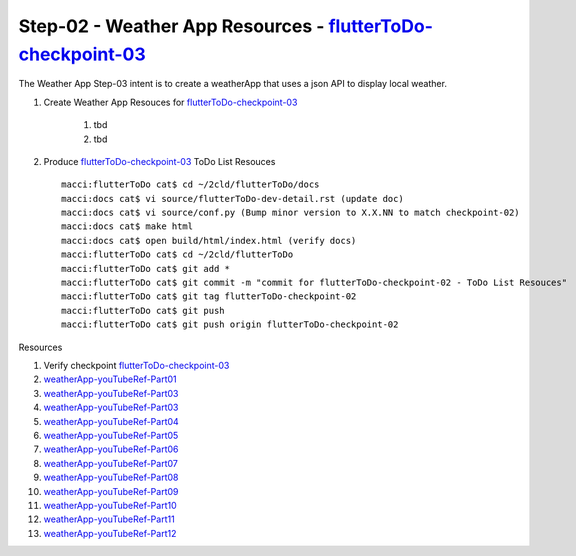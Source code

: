 Step-02 - Weather App Resources - flutterToDo-checkpoint-03_
------------------------------------------------------------

The Weather App Step-03 intent is to create a weatherApp that uses a json API to display local weather.

#. Create Weather App Resouces for flutterToDo-checkpoint-03_

    #. tbd  
    #. tbd 

#. Produce flutterToDo-checkpoint-03_ ToDo List Resouces ::

    macci:flutterToDo cat$ cd ~/2cld/flutterToDo/docs
    macci:docs cat$ vi source/flutterToDo-dev-detail.rst (update doc)
    macci:docs cat$ vi source/conf.py (Bump minor version to X.X.NN to match checkpoint-02)
    macci:docs cat$ make html 
    macci:docs cat$ open build/html/index.html (verify docs)
    macci:flutterToDo cat$ cd ~/2cld/flutterToDo
    macci:flutterToDo cat$ git add *
    macci:flutterToDo cat$ git commit -m "commit for flutterToDo-checkpoint-02 - ToDo List Resouces"
    macci:flutterToDo cat$ git tag flutterToDo-checkpoint-02
    macci:flutterToDo cat$ git push
    macci:flutterToDo cat$ git push origin flutterToDo-checkpoint-02
    
Resources

#. Verify checkpoint flutterToDo-checkpoint-03_
#. weatherApp-youTubeRef-Part01_
#. weatherApp-youTubeRef-Part03_
#. weatherApp-youTubeRef-Part03_
#. weatherApp-youTubeRef-Part04_
#. weatherApp-youTubeRef-Part05_
#. weatherApp-youTubeRef-Part06_
#. weatherApp-youTubeRef-Part07_
#. weatherApp-youTubeRef-Part08_
#. weatherApp-youTubeRef-Part09_
#. weatherApp-youTubeRef-Part10_
#. weatherApp-youTubeRef-Part11_
#. weatherApp-youTubeRef-Part12_

.. _flutterToDo-checkpoint-03: https://github.com/2cld/flutterToDo/tree/flutterToDo-checkpoint-03
.. _weatherApp-youTubeRef-Part01: https://www.youtube.com/watch?v=Fh6KecgjNYU
.. _weatherApp-youTubeRef-Part02: https://www.youtube.com/watch?v=uR0Xrc7UYVY
.. _weatherApp-youTubeRef-Part03: https://www.youtube.com/watch?v=yKqPNRwUotY
.. _weatherApp-youTubeRef-Part04: https://www.youtube.com/watch?v=23AwlXjC9EU
.. _weatherApp-youTubeRef-Part05: https://www.youtube.com/watch?v=4-BMGzzccQk
.. _weatherApp-youTubeRef-Part06: https://www.youtube.com/watch?v=dSURxV9Ptys
.. _weatherApp-youTubeRef-Part07: https://www.youtube.com/watch?v=RoDgQykJxK4
.. _weatherApp-youTubeRef-Part08: https://www.youtube.com/watch?v=moMrqB2uZZ8
.. _weatherApp-youTubeRef-Part09: https://www.youtube.com/watch?v=A2hRchn6N1g
.. _weatherApp-youTubeRef-Part10: https://www.youtube.com/watch?v=kr29ReLcDk4
.. _weatherApp-youTubeRef-Part11: https://www.youtube.com/watch?v=qF7Iw3l-Fww
.. _weatherApp-youTubeRef-Part12: https://www.youtube.com/watch?v=iUTyJVeWmfM

